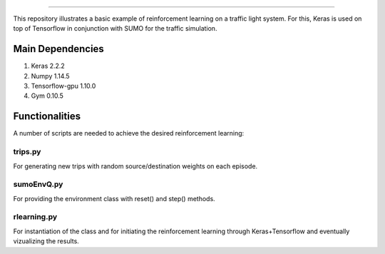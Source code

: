 .. image:: images/lights.png
    :width: 200
=================

This repository illustrates a basic example of reinforcement learning on a traffic light system.
For this, Keras is used on top of Tensorflow in conjunction with SUMO for the traffic simulation.

	
Main Dependencies
============

1. Keras 2.2.2
2. Numpy 1.14.5
3. Tensorflow-gpu 1.10.0
4. Gym 0.10.5
	

Functionalities
===============

A number of scripts are needed to achieve the desired reinforcement learning:

trips.py
--------

For generating new trips with random source/destination weights on each episode.

sumoEnvQ.py
-----------

For providing the environment class with reset() and step() methods.

rlearning.py
------------

For instantiation of the class and for initiating the reinforcement learning through Keras+Tensorflow and eventually vizualizing the results.